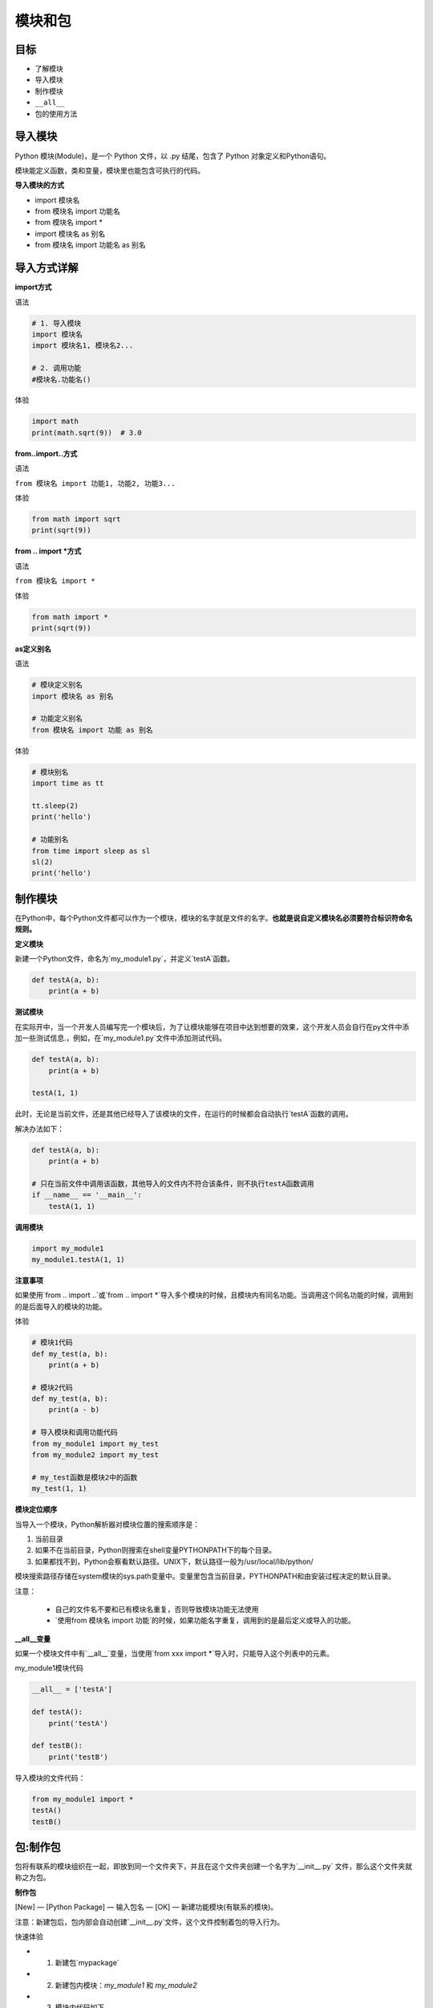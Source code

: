 ===============================
模块和包
===============================

-----------
目标
-----------

- 了解模块
- 导入模块
- 制作模块
- ``__all__``
- 包的使用方法



----------
导入模块
----------

Python 模块(Module)，是一个 Python 文件，以 .py 结尾，包含了 Python 对象定义和Python语句。

模块能定义函数，类和变量，模块里也能包含可执行的代码。
 

**导入模块的方式**

- import 模块名
- from 模块名 import 功能名
- from 模块名 import *
- import 模块名 as 别名
- from 模块名 import 功能名 as 别名

----------------
导入方式详解
----------------

**import方式**

语法

.. code-block:: python

   # 1. 导入模块
   import 模块名
   import 模块名1, 模块名2...
   
   # 2. 调用功能
   #模块名.功能名()


体验

.. code-block:: python

   import math
   print(math.sqrt(9))  # 3.0


**from..import..方式**

语法

``from 模块名 import 功能1, 功能2, 功能3...``

体验

.. code-block:: python

   from math import sqrt
   print(sqrt(9))




**from .. import *方式**

语法

``from 模块名 import *``

体验

.. code-block:: python

   from math import *
   print(sqrt(9))
 

**as定义别名**

语法

.. code-block:: python

   # 模块定义别名
   import 模块名 as 别名
   
   # 功能定义别名
   from 模块名 import 功能 as 别名


体验

.. code-block:: python

   # 模块别名
   import time as tt
   
   tt.sleep(2)
   print('hello')
   
   # 功能别名
   from time import sleep as sl
   sl(2)
   print('hello')




-------------
制作模块
-------------

在Python中，每个Python文件都可以作为一个模块，模块的名字就是文件的名字。**也就是说自定义模块名必须要符合标识符命名规则。**

**定义模块**

新建一个Python文件，命名为`my_module1.py`，并定义`testA`函数。

.. code-block:: python

   def testA(a, b):
       print(a + b)




**测试模块**

在实际开中，当一个开发人员编写完一个模块后，为了让模块能够在项目中达到想要的效果，这个开发人员会自行在py文件中添加一些测试信息.，例如，在`my_module1.py`文件中添加测试代码。

.. code-block:: python

   def testA(a, b):
       print(a + b)
       
   testA(1, 1)


此时，无论是当前文件，还是其他已经导入了该模块的文件，在运行的时候都会自动执行`testA`函数的调用。

解决办法如下：

.. code-block:: python

   def testA(a, b):
       print(a + b)
   
   # 只在当前文件中调用该函数，其他导入的文件内不符合该条件，则不执行testA函数调用
   if __name__ == '__main__':
       testA(1, 1)
 



**调用模块**

.. code-block:: python

   import my_module1
   my_module1.testA(1, 1)




**注意事项**

如果使用`from .. import ..`或`from .. import *`导入多个模块的时候，且模块内有同名功能。当调用这个同名功能的时候，调用到的是后面导入的模块的功能。

体验

.. code-block:: python

   # 模块1代码
   def my_test(a, b):
       print(a + b)
   
   # 模块2代码
   def my_test(a, b):
       print(a - b)
      
   # 导入模块和调用功能代码
   from my_module1 import my_test
   from my_module2 import my_test
   
   # my_test函数是模块2中的函数
   my_test(1, 1)




**模块定位顺序**

当导入一个模块，Python解析器对模块位置的搜索顺序是：

1. 当前目录
2. 如果不在当前目录，Python则搜索在shell变量PYTHONPATH下的每个目录。
3. 如果都找不到，Python会察看默认路径。UNIX下，默认路径一般为/usr/local/lib/python/

模块搜索路径存储在system模块的sys.path变量中。变量里包含当前目录，PYTHONPATH和由安装过程决定的默认目录。

注意：

  - 自己的文件名不要和已有模块名重复，否则导致模块功能无法使用
  - `使用from 模块名 import 功能`的时候，如果功能名字重复，调用到的是最后定义或导入的功能。



**__all__变量**

如果一个模块文件中有`__all__`变量，当使用`from xxx import *`导入时，只能导入这个列表中的元素。

my_module1模块代码

.. code-block:: python

   __all__ = ['testA']   
   
   def testA():
       print('testA')   
   
   def testB():
       print('testB')


导入模块的文件代码：

.. code-block:: python

   from my_module1 import *
   testA()
   testB()

 

------------
包:制作包
------------

包将有联系的模块组织在一起，即放到同一个文件夹下，并且在这个文件夹创建一个名字为`__init__.py` 文件，那么这个文件夹就称之为包。

**制作包**

[New] — [Python Package] — 输入包名 — [OK] — 新建功能模块(有联系的模块)。

注意：新建包后，包内部会自动创建`__init__.py`文件，这个文件控制着包的导入行为。

快速体验

- 1. 新建包`mypackage`
- 2. 新建包内模块：`my_module1` 和 `my_module2`
- 3. 模块内代码如下

.. code-block:: python

   # my_module1
   print(1)
      
   def info_print1():
       print('my_module1')


.. code-block:: python

   # my_module2
   print(2)
      
   def info_print2():
       print('my_module2')



------------
包:导入包
------------
 

**方法一**

.. code-block:: python

   import 包名.模块名
   
   #包名.模块名.目标

体验

.. code-block:: python

   import my_package.my_module1
   my_package.my_module1.info_print1()


**方法二**

注意：必须在`__init__.py`文件中添加`__all__ = []`，控制允许导入的模块列表。

.. code-block:: python

   from 包名 import *
   模块名.目标


体验

.. code-block:: python

   from my_package import *
   my_module1.info_print1()




-------------
总结
-------------

- 导入模块方法

.. code-block:: python

   import 模块名
   from 模块名 import 目标
   from 模块名 import *


- 导入包

.. code-block:: python

   import 包名.模块名
   from 包名 import *


- ``__all__ = []`` ：允许导入的模块或功能列表

